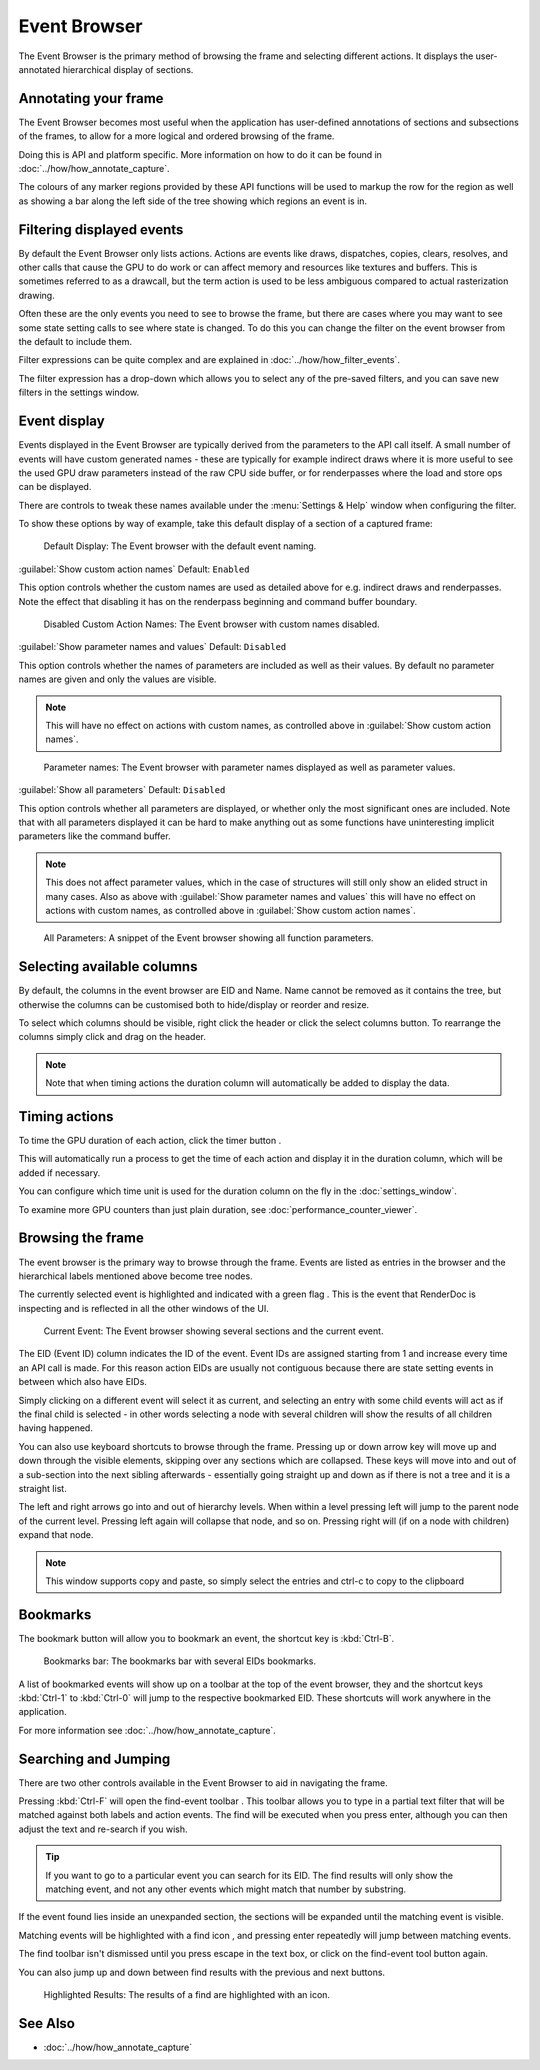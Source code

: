 Event Browser
=============

The Event Browser is the primary method of browsing the frame and selecting different actions. It displays the user-annotated hierarchical display of sections.

Annotating your frame
---------------------

The Event Browser becomes most useful when the application has user-defined annotations of sections and subsections of the frames, to allow for a more logical and ordered browsing of the frame.

Doing this is API and platform specific. More information on how to do it can be found in :doc:`../how/how_annotate_capture`.

The colours of any marker regions provided by these API functions will be used to markup the row for the region as well as showing a bar along the left side of the tree showing which regions an event is in.

Filtering displayed events
--------------------------

By default the Event Browser only lists actions. Actions are events like draws, dispatches, copies, clears, resolves, and other calls that cause the GPU to do work or can affect memory and resources like textures and buffers. This is sometimes referred to as a drawcall, but the term action is used to be less ambiguous compared to actual rasterization drawing.

Often these are the only events you need to see to browse the frame, but there are cases where you may want to see some state setting calls to see where state is changed. To do this you can change the filter on the event browser from the default to include them.

Filter expressions can be quite complex and are explained in :doc:`../how/how_filter_events`.

The filter expression has a drop-down which allows you to select any of the pre-saved filters, and you can save new filters in the settings window.

Event display
-------------

Events displayed in the Event Browser are typically derived from the parameters to the API call itself. A small number of events will have custom generated names - these are typically for example indirect draws where it is more useful to see the used GPU draw parameters instead of the raw CPU side buffer, or for renderpasses where the load and store ops can be displayed.

There are controls to tweak these names available under the :menu:`Settings & Help` window when configuring the filter.

To show these options by way of example, take this default display of a section of a captured frame:

.. figure:: ../imgs/Screenshots/EventsDefaultDisplay.png

	Default Display: The Event browser with the default event naming.

| :guilabel:`Show custom action names` Default: ``Enabled``

This option controls whether the custom names are used as detailed above for e.g. indirect draws and renderpasses. Note the effect that disabling it has on the renderpass beginning and command buffer boundary.

.. figure:: ../imgs/Screenshots/EventsNoCustom.png

	Disabled Custom Action Names: The Event browser with custom names disabled.

| :guilabel:`Show parameter names and values` Default: ``Disabled``

This option controls whether the names of parameters are included as well as their values. By default no parameter names are given and only the values are visible.

.. note::
	This will have no effect on actions with custom names, as controlled above in :guilabel:`Show custom action names`.

.. figure:: ../imgs/Screenshots/EventsParameterNames.png

	Parameter names: The Event browser with parameter names displayed as well as parameter values.

| :guilabel:`Show all parameters` Default: ``Disabled``

This option controls whether all parameters are displayed, or whether only the most significant ones are included. Note that with all parameters displayed it can be hard to make anything out as some functions have uninteresting implicit parameters like the command buffer.

.. note::
	This does not affect parameter values, which in the case of structures will still only show an elided struct in many cases. Also as above with :guilabel:`Show parameter names and values` this will have no effect on actions with custom names, as controlled above in :guilabel:`Show custom action names`.

.. figure:: ../imgs/Screenshots/EventsAllParameters.png

	All Parameters: A snippet of the Event browser showing all function parameters.


Selecting available columns
---------------------------

By default, the columns in the event browser are EID and Name. Name cannot be removed as it contains the tree, but otherwise the columns can be customised both to hide/display or reorder and resize.

.. |timeline_marker| image:: ../imgs/icons/timeline_marker.png

To select which columns should be visible, right click the header or click the |timeline_marker| select columns button. To rearrange the columns simply click and drag on the header.

.. note::

	Note that when timing actions the duration column will automatically be added to display the data.

Timing actions
--------------

.. |time| image:: ../imgs/icons/time.png

To time the GPU duration of each action, click the timer button |time|.

This will automatically run a process to get the time of each action and display it in the duration column, which will be added if necessary.

You can configure which time unit is used for the duration column on the fly in the :doc:`settings_window`.

To examine more GPU counters than just plain duration, see :doc:`performance_counter_viewer`.

Browsing the frame
------------------

The event browser is the primary way to browse through the frame. Events are listed as entries in the browser and the hierarchical labels mentioned above become tree nodes.

.. |flag_green| image:: ../imgs/icons/flag_green.png

The currently selected event is highlighted and indicated with a green flag |flag_green|. This is the event that RenderDoc is inspecting and is reflected in all the other windows of the UI.

.. figure:: ../imgs/Screenshots/EventBrowserRegions.png

	Current Event: The Event browser showing several sections and the current event.

The EID (Event ID) column indicates the ID of the event. Event IDs are assigned starting from 1 and increase every time an API call is made. For this reason action EIDs are usually not contiguous because there are state setting events in between which also have EIDs.

Simply clicking on a different event will select it as current, and selecting an entry with some child events will act as if the final child is selected - in other words selecting a node with several children will show the results of all children having happened.

You can also use keyboard shortcuts to browse through the frame. Pressing up or down arrow key will move up and down through the visible elements, skipping over any sections which are collapsed. These keys will move into and out of a sub-section into the next sibling afterwards - essentially going straight up and down as if there is not a tree and it is a straight list.

The left and right arrows go into and out of hierarchy levels. When within a level pressing left will jump to the parent node of the current level. Pressing left again will collapse that node, and so on. Pressing right will (if on a node with children) expand that node.

.. note::

	This window supports copy and paste, so simply select the entries and ctrl-c to copy to the clipboard

Bookmarks
---------

.. |asterisk_orange| image:: ../imgs/icons/asterisk_orange.png

The |asterisk_orange| bookmark button will allow you to bookmark an event, the shortcut key is :kbd:`Ctrl-B`.

.. figure:: ../imgs/Screenshots/BookmarksBar.png

	Bookmarks bar: The bookmarks bar with several EIDs bookmarks.

A list of bookmarked events will show up on a toolbar at the top of the event browser, they and the shortcut keys :kbd:`Ctrl-1` to :kbd:`Ctrl-0` will jump to the respective bookmarked EID. These shortcuts will work anywhere in the application.

For more information see :doc:`../how/how_annotate_capture`.

Searching and Jumping
---------------------

There are two other controls available in the Event Browser to aid in navigating the frame.

.. |find| image:: ../imgs/icons/find.png

Pressing :kbd:`Ctrl-F` will open the find-event toolbar |find|. This toolbar allows you to type in a partial text filter that will be matched against both labels and action events. The find will be executed when you press enter, although you can then adjust the text and re-search if you wish.

.. tip::

	If you want to go to a particular event you can search for its EID. The find results will only show the matching event, and not any other events which might match that number by substring.

If the event found lies inside an unexpanded section, the sections will be expanded until the matching event is visible.

Matching events will be highlighted with a find icon |find|, and pressing enter repeatedly will jump between matching events.

The find toolbar isn't dismissed until you press escape in the text box, or click on the find-event tool button |find| again.

.. |arrow_left| image:: ../imgs/icons/arrow_left.png
.. |arrow_right| image:: ../imgs/icons/arrow_right.png

You can also jump up and down between find results with the previous |arrow_left| and next |arrow_right| buttons.

.. figure:: ../imgs/Screenshots/FindResults.png

	Highlighted Results: The results of a find are highlighted with an icon.

See Also
--------

* :doc:`../how/how_annotate_capture`
